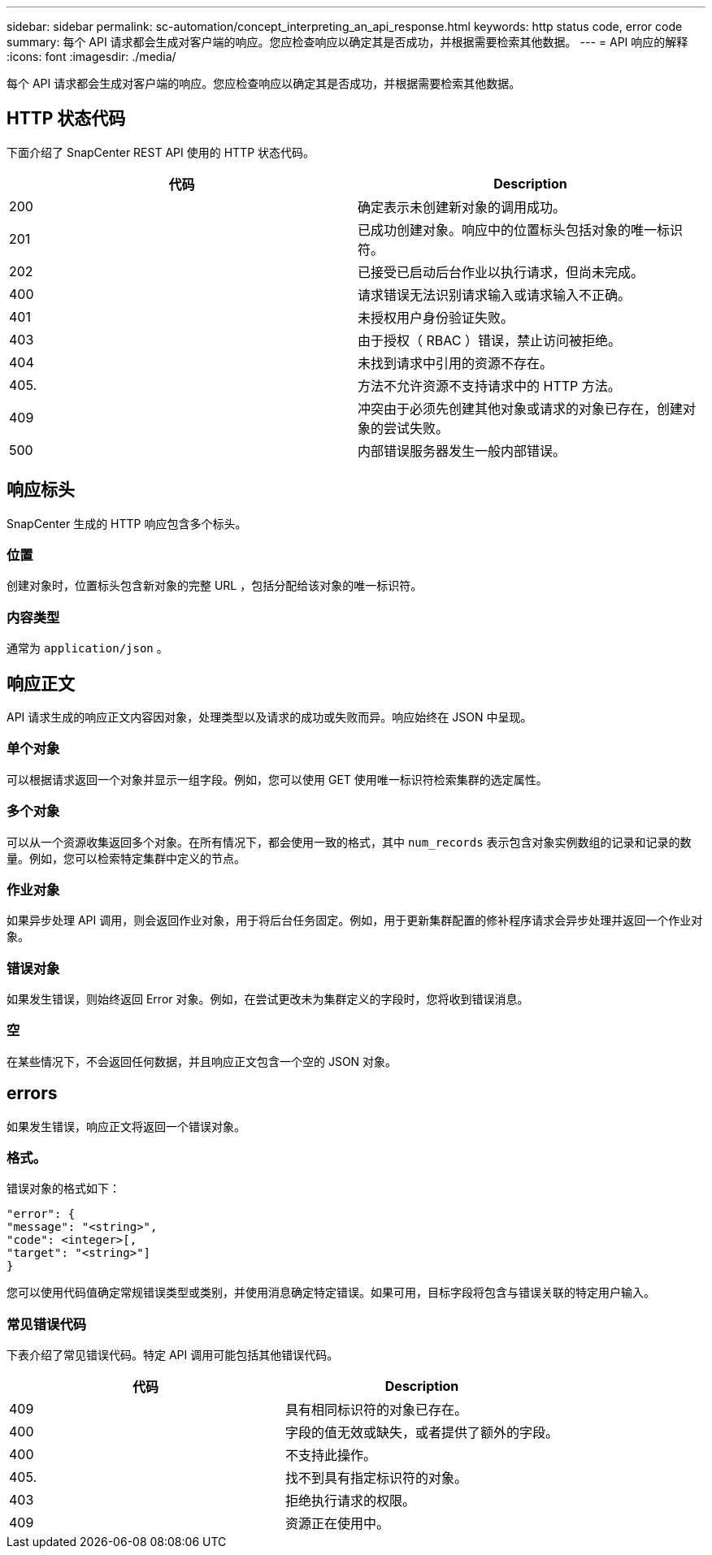 ---
sidebar: sidebar 
permalink: sc-automation/concept_interpreting_an_api_response.html 
keywords: http status code, error code 
summary: 每个 API 请求都会生成对客户端的响应。您应检查响应以确定其是否成功，并根据需要检索其他数据。 
---
= API 响应的解释
:icons: font
:imagesdir: ./media/


[role="lead"]
每个 API 请求都会生成对客户端的响应。您应检查响应以确定其是否成功，并根据需要检索其他数据。



== HTTP 状态代码

下面介绍了 SnapCenter REST API 使用的 HTTP 状态代码。

|===
| 代码 | Description 


| 200 | 确定表示未创建新对象的调用成功。 


| 201 | 已成功创建对象。响应中的位置标头包括对象的唯一标识符。 


| 202 | 已接受已启动后台作业以执行请求，但尚未完成。 


| 400 | 请求错误无法识别请求输入或请求输入不正确。 


| 401 | 未授权用户身份验证失败。 


| 403 | 由于授权（ RBAC ）错误，禁止访问被拒绝。 


| 404 | 未找到请求中引用的资源不存在。 


| 405. | 方法不允许资源不支持请求中的 HTTP 方法。 


| 409 | 冲突由于必须先创建其他对象或请求的对象已存在，创建对象的尝试失败。 


| 500 | 内部错误服务器发生一般内部错误。 
|===


== 响应标头

SnapCenter 生成的 HTTP 响应包含多个标头。



=== 位置

创建对象时，位置标头包含新对象的完整 URL ，包括分配给该对象的唯一标识符。



=== 内容类型

通常为 `application/json` 。



== 响应正文

API 请求生成的响应正文内容因对象，处理类型以及请求的成功或失败而异。响应始终在 JSON 中呈现。



=== 单个对象

可以根据请求返回一个对象并显示一组字段。例如，您可以使用 GET 使用唯一标识符检索集群的选定属性。



=== 多个对象

可以从一个资源收集返回多个对象。在所有情况下，都会使用一致的格式，其中 `num_records` 表示包含对象实例数组的记录和记录的数量。例如，您可以检索特定集群中定义的节点。



=== 作业对象

如果异步处理 API 调用，则会返回作业对象，用于将后台任务固定。例如，用于更新集群配置的修补程序请求会异步处理并返回一个作业对象。



=== 错误对象

如果发生错误，则始终返回 Error 对象。例如，在尝试更改未为集群定义的字段时，您将收到错误消息。



=== 空

在某些情况下，不会返回任何数据，并且响应正文包含一个空的 JSON 对象。



== errors

如果发生错误，响应正文将返回一个错误对象。



=== 格式。

错误对象的格式如下：

....
"error": {
"message": "<string>",
"code": <integer>[,
"target": "<string>"]
}
....
您可以使用代码值确定常规错误类型或类别，并使用消息确定特定错误。如果可用，目标字段将包含与错误关联的特定用户输入。



=== 常见错误代码

下表介绍了常见错误代码。特定 API 调用可能包括其他错误代码。

|===
| 代码 | Description 


| 409 | 具有相同标识符的对象已存在。 


| 400 | 字段的值无效或缺失，或者提供了额外的字段。 


| 400 | 不支持此操作。 


| 405. | 找不到具有指定标识符的对象。 


| 403 | 拒绝执行请求的权限。 


| 409 | 资源正在使用中。 
|===